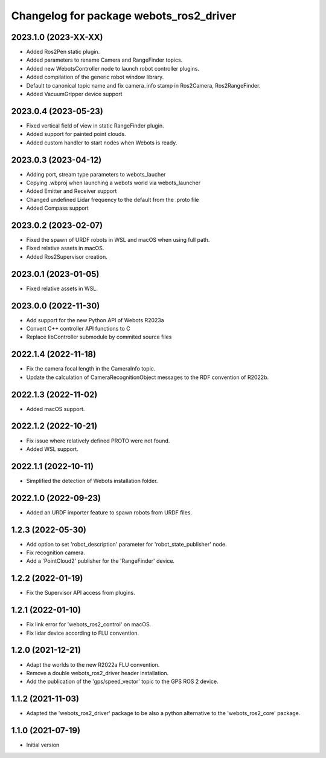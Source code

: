 ^^^^^^^^^^^^^^^^^^^^^^^^^^^^^^^^^^^^^^^^^^
Changelog for package webots_ros2_driver
^^^^^^^^^^^^^^^^^^^^^^^^^^^^^^^^^^^^^^^^^^

2023.1.0 (2023-XX-XX)
------------------
* Added Ros2Pen static plugin.
* Added parameters to rename Camera and RangeFinder topics.
* Added new WebotsController node to launch robot controller plugins.
* Added compilation of the generic robot window library.
* Default to canonical topic name and fix camera_info stamp in Ros2Camera, Ros2RangeFinder.
* Added VacuumGripper device support

2023.0.4 (2023-05-23)
------------------
* Fixed vertical field of view in static RangeFinder plugin.
* Added support for painted point clouds.
* Added custom handler to start nodes when Webots is ready.

2023.0.3 (2023-04-12)
------------------
* Adding port, stream type parameters to webots_laucher
* Copying .wbproj when launching a webots world via webots_launcher
* Added Emitter and Receiver support
* Changed undefined Lidar frequency to the default from the .proto file
* Added Compass support

2023.0.2 (2023-02-07)
------------------
* Fixed the spawn of URDF robots in WSL and macOS when using full path.
* Fixed relative assets in macOS.
* Added Ros2Supervisor creation.

2023.0.1 (2023-01-05)
------------------
* Fixed relative assets in WSL.

2023.0.0 (2022-11-30)
------------------
* Add support for the new Python API of Webots R2023a
* Convert C++ controller API functions to C
* Replace libController submodule by commited source files

2022.1.4 (2022-11-18)
------------------
* Fix the camera focal length in the CameraInfo topic.
* Update the calculation of CameraRecognitionObject messages to the RDF convention of R2022b.

2022.1.3 (2022-11-02)
------------------
* Added macOS support.

2022.1.2 (2022-10-21)
------------------
* Fix issue where relatively defined PROTO were not found.
* Added WSL support.

2022.1.1 (2022-10-11)
------------------
* Simplified the detection of Webots installation folder.

2022.1.0 (2022-09-23)
------------------
* Added an URDF importer feature to spawn robots from URDF files.

1.2.3 (2022-05-30)
------------------
* Add option to set 'robot_description' parameter for 'robot_state_publisher' node.
* Fix recognition camera.
* Add a 'PointCloud2' publisher for the 'RangeFinder' device.

1.2.2 (2022-01-19)
------------------
* Fix the Supervisor API access from plugins.

1.2.1 (2022-01-10)
------------------
* Fix link error for 'webots_ros2_control' on macOS.
* Fix lidar device according to FLU convention.

1.2.0 (2021-12-21)
------------------
* Adapt the worlds to the new R2022a FLU convention.
* Remove a double webots_ros2_driver header installation.
* Add the publication of the 'gps/speed_vector' topic to the GPS ROS 2 device.

1.1.2 (2021-11-03)
------------------
* Adapted the 'webots_ros2_driver' package to be also a python alternative to the 'webots_ros2_core' package.

1.1.0 (2021-07-19)
------------------
* Initial version
